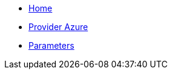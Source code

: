 * xref:index.adoc[Home]
* xref:how-tos/provider-azure.adoc[Provider Azure]
* xref:references/parameters.adoc[Parameters]
